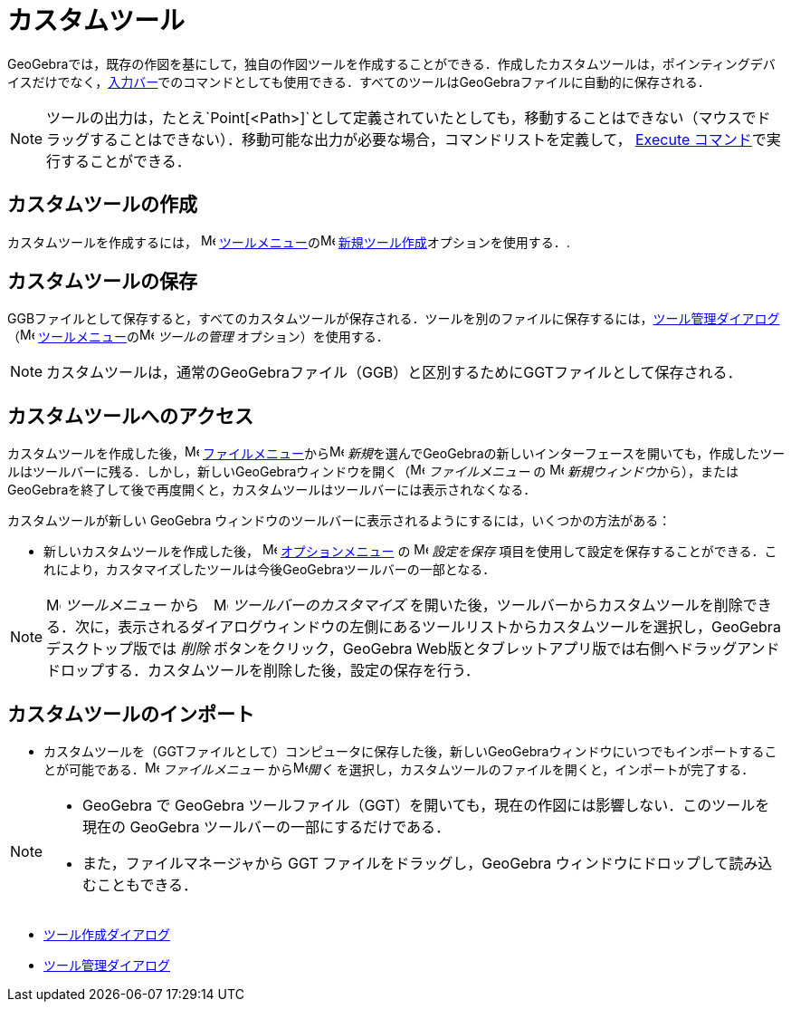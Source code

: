 = カスタムツール
:page-en: tools/Custom_Tools
ifdef::env-github[:imagesdir: /ja/modules/ROOT/assets/images]

GeoGebraでは，既存の作図を基にして，独自の作図ツールを作成することができる．作成したカスタムツールは，ポインティングデバイスだけでなく，xref:/入力バー.adoc[入力バー]でのコマンドとしても使用できる．すべてのツールはGeoGebraファイルに自動的に保存される．

[NOTE]
====

ツールの出力は，たとえ`++Point[<Path>]++`として定義されていたとしても，移動することはできない（マウスでドラッグすることはできない）．移動可能な出力が必要な場合，コマンドリストを定義して，
xref:/commands/Execute.adoc[Execute コマンド]で実行することができる．

====

== カスタムツールの作成

カスタムツールを作成するには， image:16px-Menu-tools.svg.png[Menu-tools.svg,width=16,height=16]
xref:/ツールメニュー.adoc[ツールメニュー]のimage:16px-Menu-tools-new.svg.png[Menu-tools-new.svg,width=16,height=16]
xref:/ツール作成ダイアログ.adoc[新規ツール作成]オプションを使用する．.

== カスタムツールの保存

GGBファイルとして保存すると，すべてのカスタムツールが保存される．ツールを別のファイルに保存するには，xref:/ツール管理ダイアログ.adoc[ツール管理ダイアログ]
（image:16px-Menu-tools.svg.png[Menu-tools.svg,width=16,height=16]
xref:/ツールメニュー.adoc[ツールメニュー]のimage:16px-Menu-tools.svg.png[Menu-tools.svg,width=16,height=16]
_ツールの管理_ オプション）を使用する．

[NOTE]
====

カスタムツールは，通常のGeoGebraファイル（GGB）と区別するためにGGTファイルとして保存される．

====

== カスタムツールへのアクセス

カスタムツールを作成した後，image:16px-Menu-file.svg.png[Menu-file.svg,width=16,height=16] 
xref:/ファイルメニュー.adoc[ファイルメニュー]からimage:16px-Menu-file-new.svg.png[Menu-file-new.svg,width=16,height=16] __新規__を選んでGeoGebraの新しいインターフェースを開いても，作成したツールはツールバーに残る．しかし，新しいGeoGebraウィンドウを開く（image:16px-Menu-file.svg.png[Menu-file.svg,width=16,height=16] 
_ファイルメニュー_ の image:Menu_New.png[Menu
New.png,width=16,height=16] __新規ウィンドウ__から），またはGeoGebraを終了して後で再度開くと，カスタムツールはツールバーには表示されなくなる．

カスタムツールが新しい GeoGebra ウィンドウのツールバーに表示されるようにするには，いくつかの方法がある：

* 新しいカスタムツールを作成した後， image:16px-Menu-options.svg.png[Menu-options.svg,width=16,height=16] 
xref:/オプションメニュー.adoc[オプションメニュー] の image:16px-Menu-file-save.svg.png[Menu-file-save.svg,width=16,height=16] __設定を保存__
項目を使用して設定を保存することができる．これにより，カスタマイズしたツールは今後GeoGebraツールバーの一部となる．

[NOTE]
====

image:16px-Menu-tools.svg.png[Menu-tools.svg,width=16,height=16] __ツールメニュー__
から　image:16px-Menu-tools-customize.svg.png[Menu-tools-customize.svg,width=16,height=16] __ツールバーのカスタマイズ__
を開いた後，ツールバーからカスタムツールを削除できる．次に，表示されるダイアログウィンドウの左側にあるツールリストからカスタムツールを選択し，GeoGebraデスクトップ版では
_削除_ ボタンをクリック，GeoGebra
Web版とタブレットアプリ版では右側へドラッグアンドドロップする．カスタムツールを削除した後，設定の保存を行う．

====

== カスタムツールのインポート

* カスタムツールを（GGTファイルとして）コンピュータに保存した後，新しいGeoGebraウィンドウにいつでもインポートすることが可能である．image:16px-Menu-file.svg.png[Menu-file.svg,width=16,height=16] __ファイルメニュー__
からimage:16px-Menu-file-open.svg.png[Menu-file-open.svg,width=16,height=16]_開く_
を選択し，カスタムツールのファイルを開くと，インポートが完了する．

[NOTE]
====

* GeoGebra で GeoGebra ツールファイル（GGT）を開いても，現在の作図には影響しない．このツールを現在の GeoGebra
ツールバーの一部にするだけである．
* また，ファイルマネージャから GGT ファイルをドラッグし，GeoGebra ウィンドウにドロップして読み込むこともできる．

====

* xref:/ツール作成ダイアログ.adoc[ツール作成ダイアログ]
* xref:/ツール管理ダイアログ.adoc[ツール管理ダイアログ]
